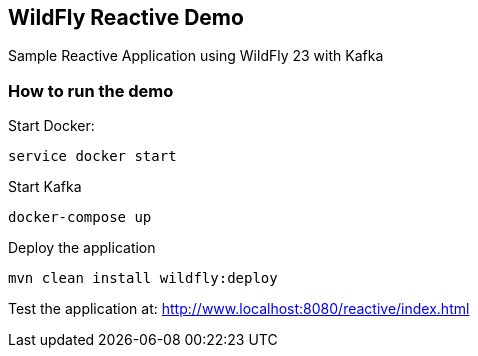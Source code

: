 == WildFly Reactive Demo

Sample Reactive Application using WildFly 23 with Kafka

=== How to run the demo

Start Docker:
----
service docker start
----

Start Kafka
----
docker-compose up
----

Deploy the application
----
mvn clean install wildfly:deploy
----

Test the application at: http://www.localhost:8080/reactive/index.html